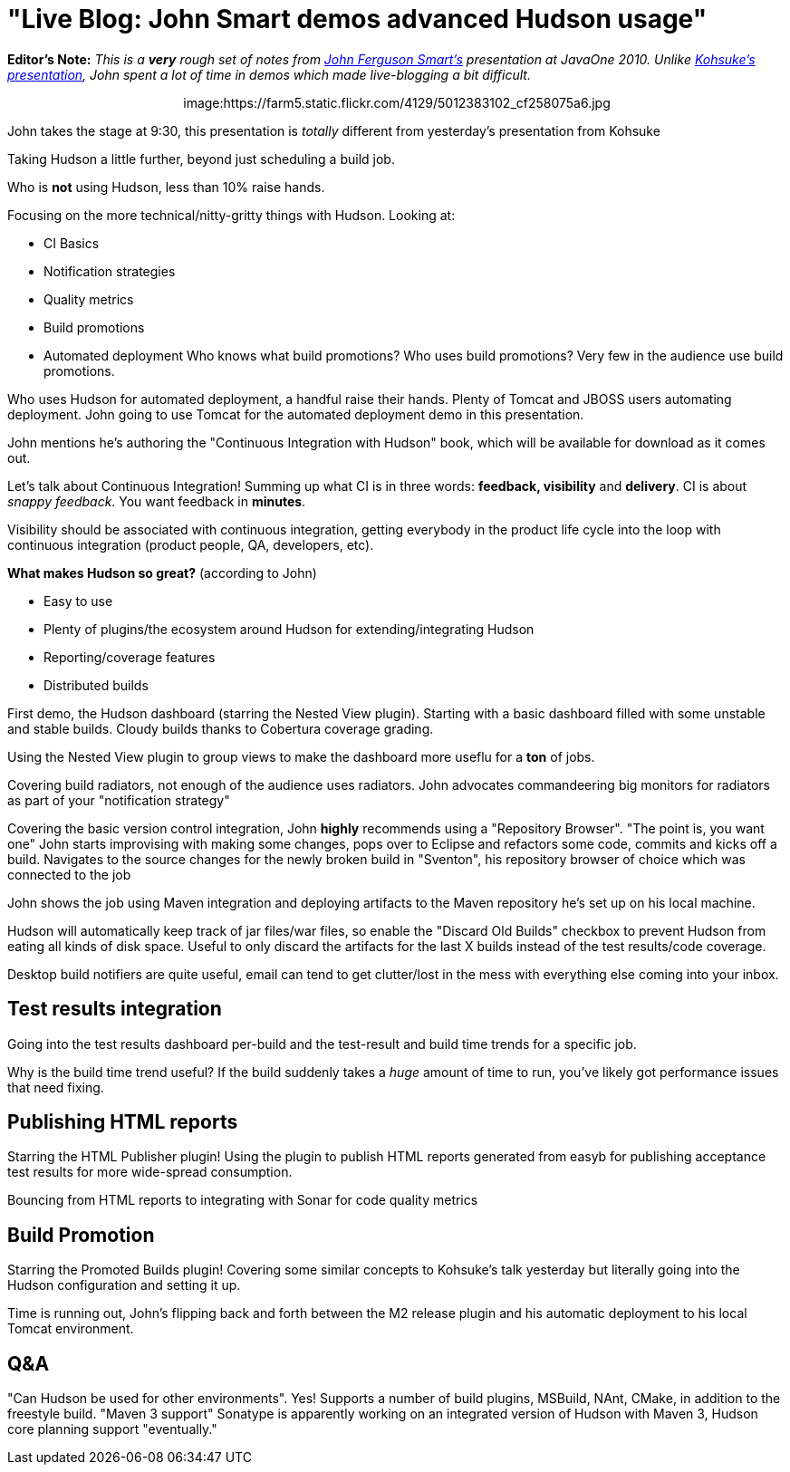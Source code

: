 = "Live Blog: John Smart demos advanced Hudson usage"
:page-layout: blog
:page-tags: general , javaone
:page-author: rtyler

*Editor's Note:* _This is a *very* rough set of notes from https://twitter.com/wakeleo[John Ferguson Smart's] presentation at JavaOne 2010. Unlike link:/content/live-blog-kohsukes-presentation-javaone[Kohsuke's presentation], John spent a lot of time in demos which made live-blogging a bit difficult._+++<center>+++image:https://farm5.static.flickr.com/4129/5012383102_cf258075a6.jpg[John Smart (@wakeleo) talking about advanced Hudson use,500,link=https://www.flickr.com/photos/hudsonlabs/5012383102/]+++</center>+++

John takes the stage at 9:30, this presentation is _totally_ different from yesterday's presentation from Kohsuke

Taking Hudson a little further, beyond just scheduling a build job.

Who is *not* using Hudson, less than 10% raise hands.

Focusing on the more technical/nitty-gritty things with Hudson. Looking at:

* CI Basics
* Notification strategies
* Quality metrics
* Build promotions
* Automated deployment
// break
Who knows what build promotions? Who uses build promotions? Very few in the audience use build promotions.

Who uses Hudson for automated deployment, a handful raise their hands. Plenty of Tomcat and JBOSS users automating deployment. John going to use Tomcat for the automated deployment demo in this presentation.

John mentions he's authoring the "Continuous Integration with Hudson" book, which will be available for download as it comes out.

Let's talk about Continuous Integration! Summing up what CI is in three words: *feedback, visibility* and *delivery*. CI is about _snappy feedback_. You want feedback in *minutes*.

Visibility should be associated with continuous integration, getting everybody in the product life cycle into the loop with continuous integration (product people, QA, developers, etc).

*What makes Hudson so great?* (according to John)

* Easy to use
* Plenty of plugins/the ecosystem around Hudson for extending/integrating Hudson
* Reporting/coverage features
* Distributed builds

First demo, the Hudson dashboard (starring the Nested View plugin). Starting with a basic dashboard filled with some unstable and stable builds. Cloudy builds thanks to Cobertura coverage grading.

Using the Nested View plugin to group views to make the dashboard more useflu for a *ton* of jobs.

Covering build radiators, not enough of the audience uses radiators. John advocates commandeering big monitors for radiators as part of your "notification strategy"

Covering the basic version control integration, John *highly* recommends using a "Repository Browser". "The point is, you want one" John starts improvising with making some changes, pops over to Eclipse and refactors some code, commits and kicks off a build. Navigates to the source changes for the newly broken build in "Sventon", his repository browser of choice which was connected to the job

John shows the job using Maven integration and deploying artifacts to the Maven repository he's set up on his local machine.

Hudson will automatically keep track of jar files/war files, so enable the "Discard Old Builds" checkbox to prevent Hudson from eating all kinds of disk space. Useful to only discard the artifacts for the last X builds instead of the test results/code coverage.

Desktop build notifiers are quite useful, email can tend to get clutter/lost in the mess with everything else coming into your inbox.

== Test results integration

Going into the test results dashboard per-build and the test-result and build time trends for a specific job.

Why is the build time trend useful? If the build suddenly takes a _huge_ amount of time to run, you've likely got performance issues that need fixing.

== Publishing HTML reports

Starring the HTML Publisher plugin! Using the plugin to publish HTML reports generated from easyb for publishing acceptance test results for more wide-spread consumption.

Bouncing from HTML reports to integrating with Sonar for code quality metrics

== Build Promotion

Starring the Promoted Builds plugin! Covering some similar concepts to Kohsuke's talk yesterday but literally going into the Hudson configuration and setting it up.

Time is running out, John's flipping back and forth between the M2 release plugin and his automatic deployment to his local Tomcat environment.

== Q&A

"Can Hudson be used for other environments". Yes! Supports a number of build plugins, MSBuild, NAnt, CMake, in addition to the freestyle build. "Maven 3 support" Sonatype is apparently working on an integrated version of Hudson with Maven 3, Hudson core planning support "eventually."
